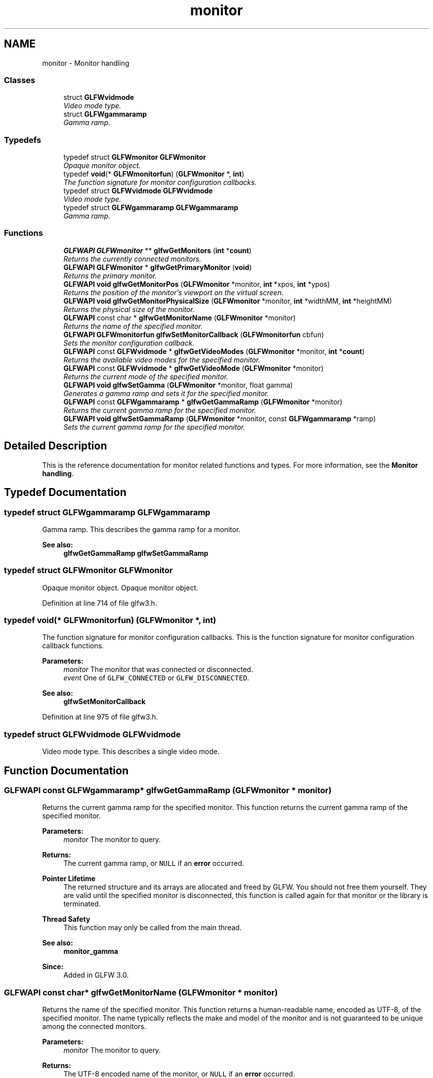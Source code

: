 .TH "monitor" 3 "Sun Aug 23 2015" "Version v0.0.3" "UntitledEngine" \" -*- nroff -*-
.ad l
.nh
.SH NAME
monitor \- Monitor handling
.SS "Classes"

.in +1c
.ti -1c
.RI "struct \fBGLFWvidmode\fP"
.br
.RI "\fIVideo mode type\&. \fP"
.ti -1c
.RI "struct \fBGLFWgammaramp\fP"
.br
.RI "\fIGamma ramp\&. \fP"
.in -1c
.SS "Typedefs"

.in +1c
.ti -1c
.RI "typedef struct \fBGLFWmonitor\fP \fBGLFWmonitor\fP"
.br
.RI "\fIOpaque monitor object\&. \fP"
.ti -1c
.RI "typedef \fBvoid\fP(* \fBGLFWmonitorfun\fP) (\fBGLFWmonitor\fP *, \fBint\fP)"
.br
.RI "\fIThe function signature for monitor configuration callbacks\&. \fP"
.ti -1c
.RI "typedef struct \fBGLFWvidmode\fP \fBGLFWvidmode\fP"
.br
.RI "\fIVideo mode type\&. \fP"
.ti -1c
.RI "typedef struct \fBGLFWgammaramp\fP \fBGLFWgammaramp\fP"
.br
.RI "\fIGamma ramp\&. \fP"
.in -1c
.SS "Functions"

.in +1c
.ti -1c
.RI "\fBGLFWAPI\fP \fBGLFWmonitor\fP ** \fBglfwGetMonitors\fP (\fBint\fP *\fBcount\fP)"
.br
.RI "\fIReturns the currently connected monitors\&. \fP"
.ti -1c
.RI "\fBGLFWAPI\fP \fBGLFWmonitor\fP * \fBglfwGetPrimaryMonitor\fP (\fBvoid\fP)"
.br
.RI "\fIReturns the primary monitor\&. \fP"
.ti -1c
.RI "\fBGLFWAPI\fP \fBvoid\fP \fBglfwGetMonitorPos\fP (\fBGLFWmonitor\fP *monitor, \fBint\fP *xpos, \fBint\fP *ypos)"
.br
.RI "\fIReturns the position of the monitor's viewport on the virtual screen\&. \fP"
.ti -1c
.RI "\fBGLFWAPI\fP \fBvoid\fP \fBglfwGetMonitorPhysicalSize\fP (\fBGLFWmonitor\fP *monitor, \fBint\fP *widthMM, \fBint\fP *heightMM)"
.br
.RI "\fIReturns the physical size of the monitor\&. \fP"
.ti -1c
.RI "\fBGLFWAPI\fP const char * \fBglfwGetMonitorName\fP (\fBGLFWmonitor\fP *monitor)"
.br
.RI "\fIReturns the name of the specified monitor\&. \fP"
.ti -1c
.RI "\fBGLFWAPI\fP \fBGLFWmonitorfun\fP \fBglfwSetMonitorCallback\fP (\fBGLFWmonitorfun\fP cbfun)"
.br
.RI "\fISets the monitor configuration callback\&. \fP"
.ti -1c
.RI "\fBGLFWAPI\fP const \fBGLFWvidmode\fP * \fBglfwGetVideoModes\fP (\fBGLFWmonitor\fP *monitor, \fBint\fP *\fBcount\fP)"
.br
.RI "\fIReturns the available video modes for the specified monitor\&. \fP"
.ti -1c
.RI "\fBGLFWAPI\fP const \fBGLFWvidmode\fP * \fBglfwGetVideoMode\fP (\fBGLFWmonitor\fP *monitor)"
.br
.RI "\fIReturns the current mode of the specified monitor\&. \fP"
.ti -1c
.RI "\fBGLFWAPI\fP \fBvoid\fP \fBglfwSetGamma\fP (\fBGLFWmonitor\fP *monitor, float gamma)"
.br
.RI "\fIGenerates a gamma ramp and sets it for the specified monitor\&. \fP"
.ti -1c
.RI "\fBGLFWAPI\fP const \fBGLFWgammaramp\fP * \fBglfwGetGammaRamp\fP (\fBGLFWmonitor\fP *monitor)"
.br
.RI "\fIReturns the current gamma ramp for the specified monitor\&. \fP"
.ti -1c
.RI "\fBGLFWAPI\fP \fBvoid\fP \fBglfwSetGammaRamp\fP (\fBGLFWmonitor\fP *monitor, const \fBGLFWgammaramp\fP *ramp)"
.br
.RI "\fISets the current gamma ramp for the specified monitor\&. \fP"
.in -1c
.SH "Detailed Description"
.PP 
This is the reference documentation for monitor related functions and types\&. For more information, see the \fBMonitor handling\fP\&. 
.SH "Typedef Documentation"
.PP 
.SS "typedef struct \fBGLFWgammaramp\fP  \fBGLFWgammaramp\fP"

.PP
Gamma ramp\&. This describes the gamma ramp for a monitor\&.
.PP
\fBSee also:\fP
.RS 4
\fBglfwGetGammaRamp\fP \fBglfwSetGammaRamp\fP 
.RE
.PP

.SS "typedef struct \fBGLFWmonitor\fP \fBGLFWmonitor\fP"

.PP
Opaque monitor object\&. Opaque monitor object\&. 
.PP
Definition at line 714 of file glfw3\&.h\&.
.SS "typedef \fBvoid\fP(*  GLFWmonitorfun) (\fBGLFWmonitor\fP *, \fBint\fP)"

.PP
The function signature for monitor configuration callbacks\&. This is the function signature for monitor configuration callback functions\&.
.PP
\fBParameters:\fP
.RS 4
\fImonitor\fP The monitor that was connected or disconnected\&. 
.br
\fIevent\fP One of \fCGLFW_CONNECTED\fP or \fCGLFW_DISCONNECTED\fP\&.
.RE
.PP
\fBSee also:\fP
.RS 4
\fBglfwSetMonitorCallback\fP 
.RE
.PP

.PP
Definition at line 975 of file glfw3\&.h\&.
.SS "typedef struct \fBGLFWvidmode\fP  \fBGLFWvidmode\fP"

.PP
Video mode type\&. This describes a single video mode\&. 
.SH "Function Documentation"
.PP 
.SS "\fBGLFWAPI\fP const \fBGLFWgammaramp\fP* glfwGetGammaRamp (\fBGLFWmonitor\fP * monitor)"

.PP
Returns the current gamma ramp for the specified monitor\&. This function returns the current gamma ramp of the specified monitor\&.
.PP
\fBParameters:\fP
.RS 4
\fImonitor\fP The monitor to query\&. 
.RE
.PP
\fBReturns:\fP
.RS 4
The current gamma ramp, or \fCNULL\fP if an \fBerror\fP occurred\&.
.RE
.PP
\fBPointer Lifetime\fP
.RS 4
The returned structure and its arrays are allocated and freed by GLFW\&. You should not free them yourself\&. They are valid until the specified monitor is disconnected, this function is called again for that monitor or the library is terminated\&.
.RE
.PP
\fBThread Safety\fP
.RS 4
This function may only be called from the main thread\&.
.RE
.PP
\fBSee also:\fP
.RS 4
\fBmonitor_gamma\fP
.RE
.PP
\fBSince:\fP
.RS 4
Added in GLFW 3\&.0\&. 
.RE
.PP

.SS "\fBGLFWAPI\fP const char* glfwGetMonitorName (\fBGLFWmonitor\fP * monitor)"

.PP
Returns the name of the specified monitor\&. This function returns a human-readable name, encoded as UTF-8, of the specified monitor\&. The name typically reflects the make and model of the monitor and is not guaranteed to be unique among the connected monitors\&.
.PP
\fBParameters:\fP
.RS 4
\fImonitor\fP The monitor to query\&. 
.RE
.PP
\fBReturns:\fP
.RS 4
The UTF-8 encoded name of the monitor, or \fCNULL\fP if an \fBerror\fP occurred\&.
.RE
.PP
\fBPointer Lifetime\fP
.RS 4
The returned string is allocated and freed by GLFW\&. You should not free it yourself\&. It is valid until the specified monitor is disconnected or the library is terminated\&.
.RE
.PP
\fBThread Safety\fP
.RS 4
This function may only be called from the main thread\&.
.RE
.PP
\fBSee also:\fP
.RS 4
\fBmonitor_properties\fP
.RE
.PP
\fBSince:\fP
.RS 4
Added in GLFW 3\&.0\&. 
.RE
.PP

.SS "\fBGLFWAPI\fP \fBvoid\fP glfwGetMonitorPhysicalSize (\fBGLFWmonitor\fP * monitor, \fBint\fP * widthMM, \fBint\fP * heightMM)"

.PP
Returns the physical size of the monitor\&. This function returns the size, in millimetres, of the display area of the specified monitor\&.
.PP
Some systems do not provide accurate monitor size information, either because the monitor \fCEDID\fP data is incorrect or because the driver does not report it accurately\&.
.PP
Any or all of the size arguments may be \fCNULL\fP\&. If an error occurs, all non-\fCNULL\fP size arguments will be set to zero\&.
.PP
\fBParameters:\fP
.RS 4
\fImonitor\fP The monitor to query\&. 
.br
\fIwidthMM\fP Where to store the width, in millimetres, of the monitor's display area, or \fCNULL\fP\&. 
.br
\fIheightMM\fP Where to store the height, in millimetres, of the monitor's display area, or \fCNULL\fP\&.
.RE
.PP
\fBRemarks:\fP
.RS 4
\fBWindows:\fP The OS calculates the returned physical size from the current resolution and system DPI instead of querying the monitor EDID data\&.
.RE
.PP
\fBThread Safety\fP
.RS 4
This function may only be called from the main thread\&.
.RE
.PP
\fBSee also:\fP
.RS 4
\fBmonitor_properties\fP
.RE
.PP
\fBSince:\fP
.RS 4
Added in GLFW 3\&.0\&. 
.RE
.PP

.SS "\fBGLFWAPI\fP \fBvoid\fP glfwGetMonitorPos (\fBGLFWmonitor\fP * monitor, \fBint\fP * xpos, \fBint\fP * ypos)"

.PP
Returns the position of the monitor's viewport on the virtual screen\&. This function returns the position, in screen coordinates, of the upper-left corner of the specified monitor\&.
.PP
Any or all of the position arguments may be \fCNULL\fP\&. If an error occurs, all non-\fCNULL\fP position arguments will be set to zero\&.
.PP
\fBParameters:\fP
.RS 4
\fImonitor\fP The monitor to query\&. 
.br
\fIxpos\fP Where to store the monitor x-coordinate, or \fCNULL\fP\&. 
.br
\fIypos\fP Where to store the monitor y-coordinate, or \fCNULL\fP\&.
.RE
.PP
\fBThread Safety\fP
.RS 4
This function may only be called from the main thread\&.
.RE
.PP
\fBSee also:\fP
.RS 4
\fBmonitor_properties\fP
.RE
.PP
\fBSince:\fP
.RS 4
Added in GLFW 3\&.0\&. 
.RE
.PP

.SS "\fBGLFWAPI\fP \fBGLFWmonitor\fP** glfwGetMonitors (\fBint\fP * count)"

.PP
Returns the currently connected monitors\&. This function returns an array of handles for all currently connected monitors\&.
.PP
\fBParameters:\fP
.RS 4
\fIcount\fP Where to store the number of monitors in the returned array\&. This is set to zero if an error occurred\&. 
.RE
.PP
\fBReturns:\fP
.RS 4
An array of monitor handles, or \fCNULL\fP if an \fBerror\fP occurred\&.
.RE
.PP
\fBPointer Lifetime\fP
.RS 4
The returned array is allocated and freed by GLFW\&. You should not free it yourself\&. It is guaranteed to be valid only until the monitor configuration changes or the library is terminated\&.
.RE
.PP
\fBThread Safety\fP
.RS 4
This function may only be called from the main thread\&.
.RE
.PP
\fBSee also:\fP
.RS 4
\fBmonitor_monitors\fP 
.PP
\fBmonitor_event\fP 
.PP
\fBglfwGetPrimaryMonitor\fP
.RE
.PP
\fBSince:\fP
.RS 4
Added in GLFW 3\&.0\&. 
.RE
.PP

.SS "\fBGLFWAPI\fP \fBGLFWmonitor\fP* glfwGetPrimaryMonitor (\fBvoid\fP)"

.PP
Returns the primary monitor\&. This function returns the primary monitor\&. This is usually the monitor where elements like the Windows task bar or the OS X menu bar is located\&.
.PP
\fBReturns:\fP
.RS 4
The primary monitor, or \fCNULL\fP if an \fBerror\fP occurred\&.
.RE
.PP
\fBThread Safety\fP
.RS 4
This function may only be called from the main thread\&.
.RE
.PP
\fBSee also:\fP
.RS 4
\fBmonitor_monitors\fP 
.PP
\fBglfwGetMonitors\fP
.RE
.PP
\fBSince:\fP
.RS 4
Added in GLFW 3\&.0\&. 
.RE
.PP

.SS "\fBGLFWAPI\fP const \fBGLFWvidmode\fP* glfwGetVideoMode (\fBGLFWmonitor\fP * monitor)"

.PP
Returns the current mode of the specified monitor\&. This function returns the current video mode of the specified monitor\&. If you have created a full screen window for that monitor, the return value will depend on whether that window is iconified\&.
.PP
\fBParameters:\fP
.RS 4
\fImonitor\fP The monitor to query\&. 
.RE
.PP
\fBReturns:\fP
.RS 4
The current mode of the monitor, or \fCNULL\fP if an \fBerror\fP occurred\&.
.RE
.PP
\fBPointer Lifetime\fP
.RS 4
The returned array is allocated and freed by GLFW\&. You should not free it yourself\&. It is valid until the specified monitor is disconnected or the library is terminated\&.
.RE
.PP
\fBThread Safety\fP
.RS 4
This function may only be called from the main thread\&.
.RE
.PP
\fBSee also:\fP
.RS 4
\fBmonitor_modes\fP 
.PP
\fBglfwGetVideoModes\fP
.RE
.PP
\fBSince:\fP
.RS 4
Added in GLFW 3\&.0\&. Replaces \fCglfwGetDesktopMode\fP\&. 
.RE
.PP

.SS "\fBGLFWAPI\fP const \fBGLFWvidmode\fP* glfwGetVideoModes (\fBGLFWmonitor\fP * monitor, \fBint\fP * count)"

.PP
Returns the available video modes for the specified monitor\&. This function returns an array of all video modes supported by the specified monitor\&. The returned array is sorted in ascending order, first by color bit depth (the sum of all channel depths) and then by resolution area (the product of width and height)\&.
.PP
\fBParameters:\fP
.RS 4
\fImonitor\fP The monitor to query\&. 
.br
\fIcount\fP Where to store the number of video modes in the returned array\&. This is set to zero if an error occurred\&. 
.RE
.PP
\fBReturns:\fP
.RS 4
An array of video modes, or \fCNULL\fP if an \fBerror\fP occurred\&.
.RE
.PP
\fBPointer Lifetime\fP
.RS 4
The returned array is allocated and freed by GLFW\&. You should not free it yourself\&. It is valid until the specified monitor is disconnected, this function is called again for that monitor or the library is terminated\&.
.RE
.PP
\fBThread Safety\fP
.RS 4
This function may only be called from the main thread\&.
.RE
.PP
\fBSee also:\fP
.RS 4
\fBmonitor_modes\fP 
.PP
\fBglfwGetVideoMode\fP
.RE
.PP
\fBSince:\fP
.RS 4
Added in GLFW 1\&.0\&.
.RE
.PP
\fB\fP
.RS 4
\fBGLFW 3:\fP Changed to return an array of modes for a specific monitor\&. 
.RE
.PP

.SS "\fBGLFWAPI\fP \fBvoid\fP glfwSetGamma (\fBGLFWmonitor\fP * monitor, float gamma)"

.PP
Generates a gamma ramp and sets it for the specified monitor\&. This function generates a 256-element gamma ramp from the specified exponent and then calls \fBglfwSetGammaRamp\fP with it\&. The value must be a finite number greater than zero\&.
.PP
\fBParameters:\fP
.RS 4
\fImonitor\fP The monitor whose gamma ramp to set\&. 
.br
\fIgamma\fP The desired exponent\&.
.RE
.PP
\fBThread Safety\fP
.RS 4
This function may only be called from the main thread\&.
.RE
.PP
\fBSee also:\fP
.RS 4
\fBmonitor_gamma\fP
.RE
.PP
\fBSince:\fP
.RS 4
Added in GLFW 3\&.0\&. 
.RE
.PP

.SS "\fBGLFWAPI\fP \fBvoid\fP glfwSetGammaRamp (\fBGLFWmonitor\fP * monitor, const \fBGLFWgammaramp\fP * ramp)"

.PP
Sets the current gamma ramp for the specified monitor\&. This function sets the current gamma ramp for the specified monitor\&. The original gamma ramp for that monitor is saved by GLFW the first time this function is called and is restored by \fBglfwTerminate\fP\&.
.PP
\fBParameters:\fP
.RS 4
\fImonitor\fP The monitor whose gamma ramp to set\&. 
.br
\fIramp\fP The gamma ramp to use\&.
.RE
.PP
\fBRemarks:\fP
.RS 4
Gamma ramp sizes other than 256 are not supported by all platforms or graphics hardware\&.
.PP
\fBWindows:\fP The gamma ramp size must be 256\&.
.RE
.PP
\fBPointer Lifetime\fP
.RS 4
The specified gamma ramp is copied before this function returns\&.
.RE
.PP
\fBThread Safety\fP
.RS 4
This function may only be called from the main thread\&.
.RE
.PP
\fBSee also:\fP
.RS 4
\fBmonitor_gamma\fP
.RE
.PP
\fBSince:\fP
.RS 4
Added in GLFW 3\&.0\&. 
.RE
.PP

.SS "\fBGLFWAPI\fP \fBGLFWmonitorfun\fP glfwSetMonitorCallback (\fBGLFWmonitorfun\fP cbfun)"

.PP
Sets the monitor configuration callback\&. This function sets the monitor configuration callback, or removes the currently set callback\&. This is called when a monitor is connected to or disconnected from the system\&.
.PP
\fBParameters:\fP
.RS 4
\fIcbfun\fP The new callback, or \fCNULL\fP to remove the currently set callback\&. 
.RE
.PP
\fBReturns:\fP
.RS 4
The previously set callback, or \fCNULL\fP if no callback was set or the library had not been \fBinitialized\fP\&.
.RE
.PP
\fBBug\fP
.RS 4
\fBX11:\fP This callback is not yet called on monitor configuration changes\&.
.RE
.PP
.PP
\fBThread Safety\fP
.RS 4
This function may only be called from the main thread\&.
.RE
.PP
\fBSee also:\fP
.RS 4
\fBmonitor_event\fP
.RE
.PP
\fBSince:\fP
.RS 4
Added in GLFW 3\&.0\&. 
.RE
.PP

.SH "Author"
.PP 
Generated automatically by Doxygen for UntitledEngine from the source code\&.
